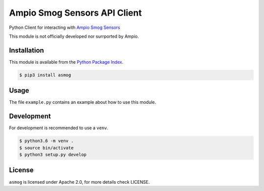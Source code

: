 Ampio Smog Sensors API Client
=============================

.. image:: https://travis-ci.org/kstaniek/python-ampio-smog-api.svg?branch=master
    :target: https://travis-ci.org/kstaniek/python-ampio-smog-api

Python Client for interacting with `Ampio Smog Sensors <smog1.ampio.pl:3050>`_

This module is not officially developed nor surrported by Ampio.

Installation
------------

This module is available from the `Python Package Index <https://pypi.python.org/pypi>`_.

.. code:: bash

    $ pip3 install asmog

Usage
-----

The file ``example.py`` contains an example about how to use this module.

Development
-----------

For development is recommended to use a ``venv``.

.. code:: bash

    $ python3.6 -m venv .
    $ source bin/activate
    $ python3 setup.py develop

License
-------

``asmog`` is licensed under Apache 2.0, for more details check LICENSE.


